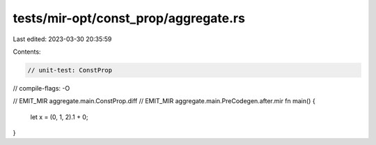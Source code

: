 tests/mir-opt/const_prop/aggregate.rs
=====================================

Last edited: 2023-03-30 20:35:59

Contents:

.. code-block:: rs

    // unit-test: ConstProp
// compile-flags: -O

// EMIT_MIR aggregate.main.ConstProp.diff
// EMIT_MIR aggregate.main.PreCodegen.after.mir
fn main() {
    let x = (0, 1, 2).1 + 0;
}


